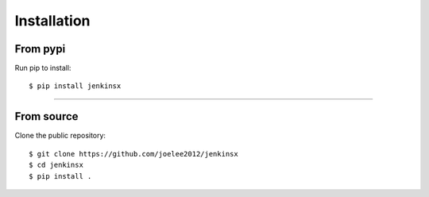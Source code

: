 .. _install:

Installation
=============

From pypi
----------

Run pip to install::

    $ pip install jenkinsx

-------------------------


From source
-------------------

Clone the public repository::

    $ git clone https://github.com/joelee2012/jenkinsx
    $ cd jenkinsx
    $ pip install .
